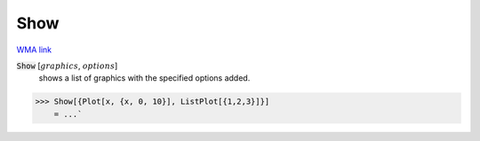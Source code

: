 Show
====

`WMA link <https://reference.wolfram.com/language/ref/Show.html>`_


:code:`Show` [:math:`graphics`, :math:`options`]
    shows a list of graphics with the specified options added.





>>> Show[{Plot[x, {x, 0, 10}], ListPlot[{1,2,3}]}]
    = ...`

